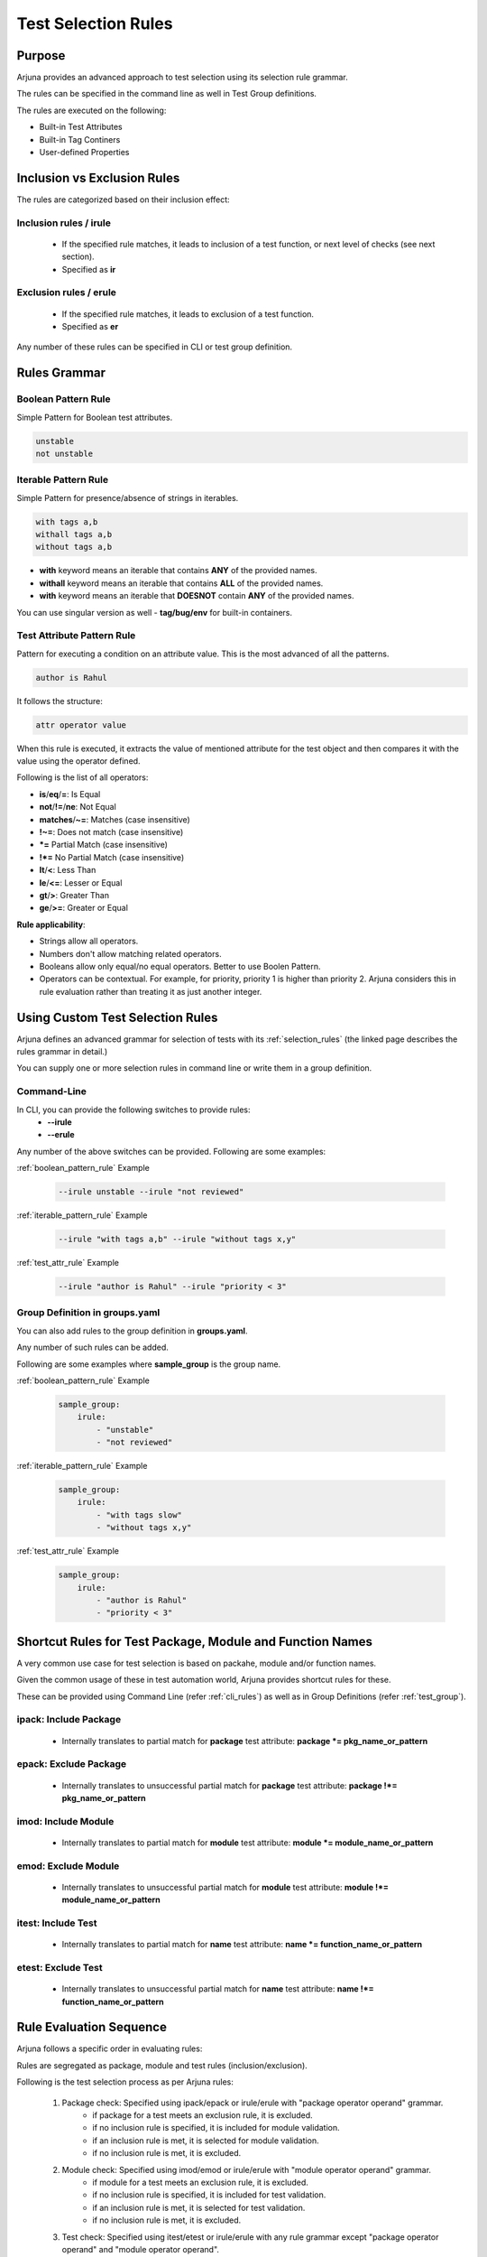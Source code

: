 .. _selection_rules:


**Test Selection Rules**
========================

Purpose
-------

Arjuna provides an advanced approach to test selection using its selection rule grammar.

The rules can be specified in the command line as well in Test Group definitions.

The rules are executed on the following:

* Built-in Test Attributes
* Built-in Tag Continers
* User-defined Properties

**Inclusion** vs **Exclusion** Rules
------------------------------------

The rules are categorized based on their inclusion effect:

**Inclusion rules** / **irule**
^^^^^^^^^^^^^^^^^^^^^^^^^^^^^^^

    * If the specified rule matches, it leads to inclusion of a test function, or next level of checks (see next section).
    * Specified as **ir**

**Exclusion rules** / **erule**
^^^^^^^^^^^^^^^^^^^^^^^^^^^^^^^

    * If the specified rule matches, it leads to exclusion of a test function.
    * Specified as **er**

Any number of these rules can be specified in CLI or test group definition.

**Rules Grammar**
-----------------

.. _boolean_pattern_rule:

**Boolean Pattern** Rule
^^^^^^^^^^^^^^^^^^^^^^^^

Simple Pattern for Boolean test attributes.

.. code-block:: text

    unstable
    not unstable

.. _iterable_pattern_rule:

**Iterable Pattern** Rule
^^^^^^^^^^^^^^^^^^^^^^^^^

Simple Pattern for presence/absence of strings in iterables.

.. code-block:: text

    with tags a,b
    withall tags a,b
    without tags a,b

* **with** keyword means an iterable that contains **ANY** of the provided names.
* **withall** keyword means an iterable that contains **ALL** of the provided names.
* **with** keyword means an iterable that **DOESNOT** contain **ANY** of the provided names.

You can use singular version as well - **tag/bug/env** for built-in containers.

.. _test_attr_rule:

**Test Attribute Pattern** Rule
^^^^^^^^^^^^^^^^^^^^^^^^^^^^^^^

Pattern for executing a condition on an attribute value. This is the most advanced of all the patterns.

.. code-block:: text

    author is Rahul

It follows the structure:

.. code-block:: text

    attr operator value


When this rule is executed, it extracts the value of mentioned attribute for the test object and then compares it with the value using the operator defined.

Following is the list of all operators:

* **is**/**eq**/**=**: Is Equal
* **not**/**!=**/**ne**: Not Equal
* **matches**/**~=**: Matches (case insensitive)
* **!~=**: Does not match (case insensitive)
* ***=** Partial Match  (case insensitive)
* **!*=** No Partial Match (case insensitive)
* **lt**/**<**: Less Than
* **le**/**<=**: Lesser or Equal
* **gt**/**>**: Greater Than
* **ge**/**>=**: Greater or Equal

**Rule applicability**:

* Strings allow all operators.
* Numbers don't allow matching related operators.
* Booleans allow only equal/no equal operators. Better to use Boolen Pattern.
* Operators can be contextual. For example, for priority, priority 1 is higher than priority 2. Arjuna considers this in rule evaluation rather than treating it as just another integer.

.. _cli_group_customrules:

**Using Custom Test Selection Rules**
-------------------------------------

Arjuna defines an advanced grammar for selection of tests with its :ref:`selection_rules` (the linked page describes the rules grammar in detail.)

You can supply one or more selection rules in command line or write them in a group definition.

**Command-Line**
^^^^^^^^^^^^^^^^

In CLI, you can provide the following switches to provide rules:
    * **--irule**
    * **--erule**

Any number of the above switches can be provided. Following are some examples:

:ref:`boolean_pattern_rule` Example

    .. code-block:: text

        --irule unstable --irule "not reviewed"


:ref:`iterable_pattern_rule` Example

    .. code-block:: text

        --irule "with tags a,b" --irule "without tags x,y"


:ref:`test_attr_rule` Example

    .. code-block:: text

        --irule "author is Rahul" --irule "priority < 3"


Group Definition in **groups.yaml**
^^^^^^^^^^^^^^^^^^^^^^^^^^^^^^^^^^^

You can also add rules to the group definition in **groups.yaml**. 

Any number of such rules can be added.

Following are some examples where **sample_group** is the group name.

:ref:`boolean_pattern_rule` Example

    .. code-block:: yaml

        sample_group:
            irule:
                - "unstable"
                - "not reviewed"


:ref:`iterable_pattern_rule` Example

    .. code-block:: yaml

        sample_group:
            irule:
                - "with tags slow"
                - "without tags x,y"


:ref:`test_attr_rule` Example

    .. code-block:: yaml

        sample_group:
            irule:
                - "author is Rahul"
                - "priority < 3"

.. _shortcut_testselect:

**Shortcut Rules** for **Test Package, Module and Function Names**
------------------------------------------------------------------

A very common use case for test selection is based on packahe, module and/or function names.

Given the common usage of these in test automation world, Arjuna provides shortcut rules for these.

These can be provided using Command Line (refer :ref:`cli_rules`) as well as in Group Definitions (refer :ref:`test_group`).

**ipack**: Include Package
^^^^^^^^^^^^^^^^^^^^^^^^^^

    * Internally translates to partial match for **package** test attribute: **package *= pkg_name_or_pattern**

**epack**: Exclude Package
^^^^^^^^^^^^^^^^^^^^^^^^^^

    * Internally translates to unsuccessful partial match for **package** test attribute:  **package !*= pkg_name_or_pattern**

**imod**: Include Module
^^^^^^^^^^^^^^^^^^^^^^^^

    * Internally translates to partial match for **module** test attribute:  **module *= module_name_or_pattern**

**emod**: Exclude Module
^^^^^^^^^^^^^^^^^^^^^^^^

    * Internally translates to unsuccessful partial match for **module** test attribute:  **module !*= module_name_or_pattern**

**itest**: Include Test
^^^^^^^^^^^^^^^^^^^^^^^

    * Internally translates to partial match for **name** test attribute:  **name *= function_name_or_pattern**

**etest**: Exclude Test
^^^^^^^^^^^^^^^^^^^^^^^

    * Internally translates to unsuccessful partial match for **name** test attribute:  **name !*= function_name_or_pattern**


Rule **Evaluation Sequence**
----------------------------

Arjuna follows a specific order in evaluating rules:

Rules are segregated as package, module and test rules (inclusion/exclusion).

Following is the test selection process as per Arjuna rules:

    #. Package check: Specified using ipack/epack or irule/erule with "package operator operand" grammar.
        - if package for a test meets an exclusion rule, it is excluded.
        - if no inclusion rule is specified, it is included for module validation.
        - if an inclusion rule is met, it is selected for module validation.
        - if no inclusion rule is met, it is excluded.
    #. Module check: Specified using imod/emod or irule/erule with "module operator operand" grammar.
        - if module for a test meets an exclusion rule, it is excluded.
        - if no inclusion rule is specified, it is included for test validation.
        - if an inclusion rule is met, it is selected for test validation.
        - if no inclusion rule is met, it is excluded.
    #. Test check: Specified using itest/etest or irule/erule with any rule grammar except "package operator operand" and "module operator operand".
        - if a test meets an exclusion rule, it is excluded.
        - if no inclusion rule is specified, it is included in test group run.
        - if an inclusion rule is met, it is included in test group run.
        - if no inclusion rule is met, it is excluded from test group run.

